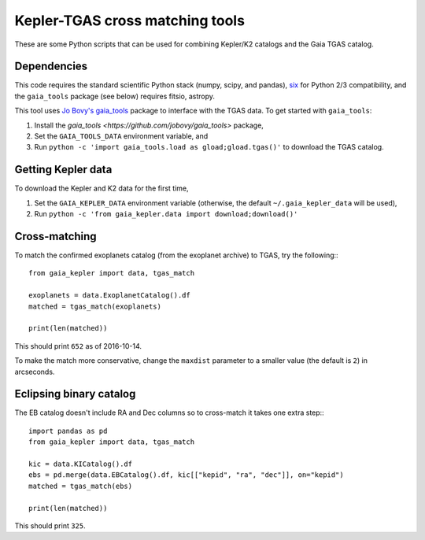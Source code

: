 Kepler-TGAS cross matching tools
================================

These are some Python scripts that can be used for combining Kepler/K2
catalogs and the Gaia TGAS catalog.


Dependencies
------------

This code requires the standard scientific Python stack (numpy, scipy, and
pandas), `six <https://pythonhosted.org/six/>`_ for Python 2/3 compatibility,
and the ``gaia_tools`` package (see below) requires fitsio, astropy.

This tool uses `Jo Bovy's gaia_tools <https://github.com/jobovy/gaia_tools>`_
package to interface with the TGAS data. To get started with ``gaia_tools``:

1. Install the `gaia_tools <https://github.com/jobovy/gaia_tools>` package,
2. Set the ``GAIA_TOOLS_DATA`` environment variable, and
3. Run ``python -c 'import gaia_tools.load as gload;gload.tgas()'`` to
   download the TGAS catalog.


Getting Kepler data
-------------------

To download the Kepler and K2 data for the first time,

1. Set the ``GAIA_KEPLER_DATA`` environment variable (otherwise, the default
   ``~/.gaia_kepler_data`` will be used),
2. Run ``python -c 'from gaia_kepler.data import download;download()'``


Cross-matching
--------------

To match the confirmed exoplanets catalog (from the exoplanet archive) to
TGAS, try the following:::

    from gaia_kepler import data, tgas_match

    exoplanets = data.ExoplanetCatalog().df
    matched = tgas_match(exoplanets)

    print(len(matched))

This should print ``652`` as of 2016-10-14.

To make the match more conservative, change the ``maxdist`` parameter to a
smaller value (the default is ``2``) in arcseconds.


Eclipsing binary catalog
------------------------

The EB catalog doesn't include RA and Dec columns so to cross-match it takes
one extra step:::

    import pandas as pd
    from gaia_kepler import data, tgas_match

    kic = data.KICatalog().df
    ebs = pd.merge(data.EBCatalog().df, kic[["kepid", "ra", "dec"]], on="kepid")
    matched = tgas_match(ebs)

    print(len(matched))

This should print ``325``.
